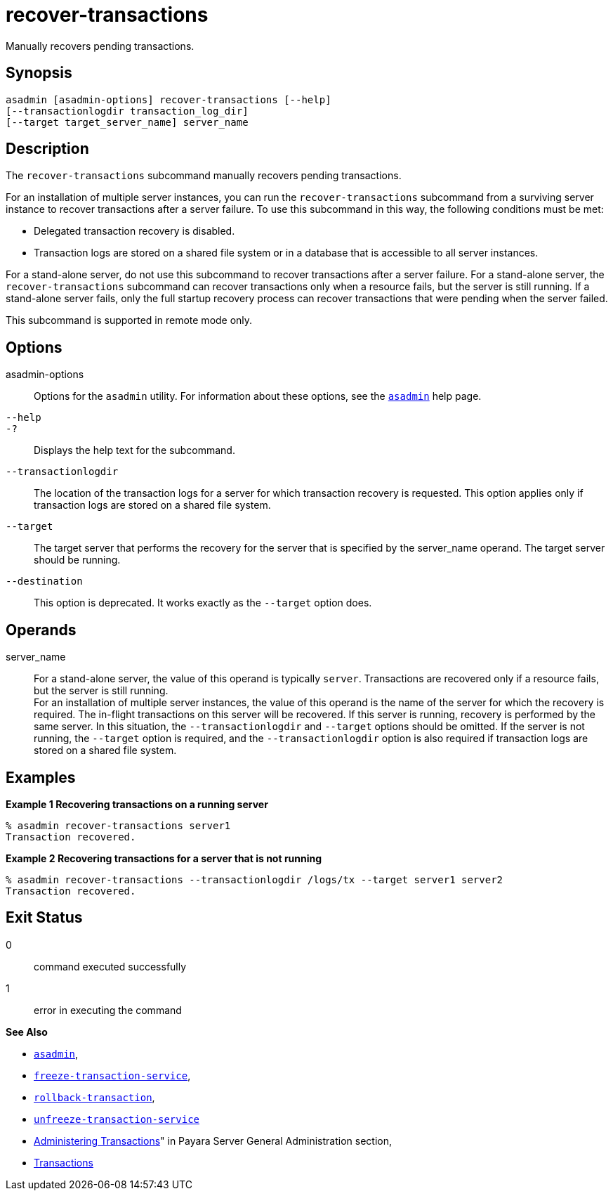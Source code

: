 [[recover-transactions]]
= recover-transactions

Manually recovers pending transactions.

[[synopsis]]
== Synopsis

[source,shell]
----
asadmin [asadmin-options] recover-transactions [--help]
[--transactionlogdir transaction_log_dir]
[--target target_server_name] server_name
----

[[description]]
== Description

The `recover-transactions` subcommand manually recovers pending transactions.

For an installation of multiple server instances, you can run the `recover-transactions` subcommand from a surviving server instance to recover transactions after a server failure. To use this subcommand in this way, the following conditions must be met:

* Delegated transaction recovery is disabled.
* Transaction logs are stored on a shared file system or in a database that is accessible to all server instances.

For a stand-alone server, do not use this subcommand to recover transactions after a server failure. For a stand-alone server, the `recover-transactions` subcommand can recover transactions only when a resource fails, but the server is still running. If a stand-alone server fails, only the full startup recovery process can recover transactions that were pending when the server failed.

This subcommand is supported in remote mode only.

[[options]]
== Options

asadmin-options::
  Options for the `asadmin` utility. For information about these options, see the xref:Technical Documentation/Payara Server Documentation/Command Reference/asadmin.adoc#asadmin-1m[`asadmin`] help page.
`--help`::
`-?`::
  Displays the help text for the subcommand.
`--transactionlogdir`::
  The location of the transaction logs for a server for which transaction recovery is requested. This option applies only if
  transaction logs are stored on a shared file system.
`--target`::
  The target server that performs the recovery for the server that is specified by the server_name operand. The target server should be running.
`--destination`::
  This option is deprecated. It works exactly as the `--target` option does.

[[operands]]
== Operands

server_name::
  For a stand-alone server, the value of this operand is typically `server`. Transactions are recovered only if a resource fails, but the server is still running. +
  For an installation of multiple server instances, the value of this operand is the name of the server for which the recovery is required.
  The in-flight transactions on this server will be recovered. If this server is running, recovery is performed by the same server. In this
  situation, the `--transactionlogdir` and `--target` options should be omitted. If the server is not running, the `--target` option is
  required, and the `--transactionlogdir` option is also required if transaction logs are stored on a shared file system.

[[examples]]
== Examples

*Example 1 Recovering transactions on a running server*

[source,shell]
----
% asadmin recover-transactions server1
Transaction recovered.
----

*Example 2 Recovering transactions for a server that is not running*

[source,shell]
----
% asadmin recover-transactions --transactionlogdir /logs/tx --target server1 server2
Transaction recovered.
----

[[exit-status]]
== Exit Status

0::
  command executed successfully
1::
  error in executing the command

*See Also*

* xref:Technical Documentation/Payara Server Documentation/Command Reference/asadmin.adoc#asadmin-1m[`asadmin`],
* xref:Technical Documentation/Payara Server Documentation/Command Reference/freeze-transaction-service.adoc#freeze-transaction-service[`freeze-transaction-service`],
* xref:Technical Documentation/Payara Server Documentation/Command Reference/rollback-transaction.adoc#rollback-transaction[`rollback-transaction`],
* xref:Technical Documentation/Payara Server Documentation/Command Reference/unfreeze-transaction-service.adoc#unfreeze-transaction-service[`unfreeze-transaction-service`]
* xref:Technical Documentation/Payara Server Documentation/General Administration/transactions.adoc#administering-transactions[Administering Transactions]" in Payara Server General Administration section,
* https://jakarta.ee/specifications/transactions/2.0/jakarta-transactions-spec-2.0.html[Transactions]


